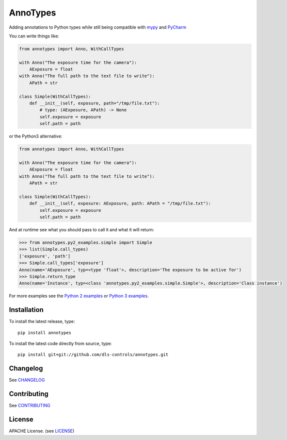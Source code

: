 AnnoTypes
=========

|build_status| |coverage| |pypi_version|

Adding annotations to Python types while still being compatible with mypy_ and PyCharm_

You can write things like:

.. code:: python

    from annotypes import Anno, WithCallTypes

    with Anno("The exposure time for the camera"):
        AExposure = float
    with Anno("The full path to the text file to write"):
        APath = str

    class Simple(WithCallTypes):
        def __init__(self, exposure, path="/tmp/file.txt"):
            # type: (AExposure, APath) -> None
            self.exposure = exposure
            self.path = path


or the Python3 alternative:

.. code:: python

    from annotypes import Anno, WithCallTypes

    with Anno("The exposure time for the camera"):
        AExposure = float
    with Anno("The full path to the text file to write"):
        APath = str

    class Simple(WithCallTypes):
        def __init__(self, exposure: AExposure, path: APath = "/tmp/file.txt"):
            self.exposure = exposure
            self.path = path


And at runtime see what you should pass to call it and what it will return:

.. code:: pycon

    >>> from annotypes.py2_examples.simple import Simple
    >>> list(Simple.call_types)
    ['exposure', 'path']
    >>> Simple.call_types['exposure']
    Anno(name='AExposure', typ=<type 'float'>, description='The exposure to be active for')
    >>> Simple.return_type
    Anno(name='Instance', typ=<class 'annotypes.py2_examples.simple.Simple'>, description='Class instance')


For more examples see the `Python 2 examples`_ or `Python 3 examples`_.

Installation
------------
To install the latest release, type::

    pip install annotypes

To install the latest code directly from source, type::

    pip install git+git://github.com/dls-controls/annotypes.git


Changelog
---------

See `CHANGELOG`_

Contributing
------------

See `CONTRIBUTING`_

License
-------
APACHE License. (see `LICENSE`_)

.. |build_status| image:: https://travis-ci.org/dls-controls/annotypes.svg?branch=master
    :target: https://travis-ci.org/dls-controls/annotypes
    :alt: Build Status

.. |coverage| image:: https://codecov.io/gh/dls-controls/annotypes/branch/master/graph/badge.svg
    :target: https://codecov.io/gh/dls-controls/annotypes
    :alt: Test coverage

.. |pypi_version| image:: https://img.shields.io/pypi/v/annotypes.svg
    :target: https://pypi.python.org/pypi/annotypes/
    :alt: Latest PyPI version

.. _mypy:
    http://mypy.readthedocs.io/en/latest/introduction.html

.. _PyCharm:
    https://www.jetbrains.com/help/pycharm/type-hinting-in-pycharm.html

.. _Python 2 examples:
    https://github.com/dls-controls/annotypes/tree/master/annotypes/py2_examples

.. _Python 3 examples:
    https://github.com/dls-controls/annotypes/tree/master/annotypes/py3_examples

.. _CHANGELOG:
    https://github.com/dls-controls/annotypes/blob/master/CHANGELOG.rst

.. _CONTRIBUTING:
    https://github.com/dls-controls/annotypes/blob/master/CONTRIBUTING.rst

.. _LICENSE:
    https://github.com/dls-controls/annotypes/blob/master/LICENSE
